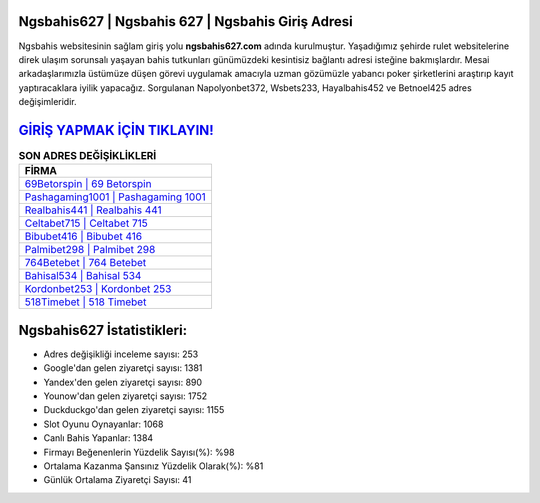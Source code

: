 ﻿Ngsbahis627 | Ngsbahis 627 | Ngsbahis Giriş Adresi
===================================

.. image:: images/ngsbahis-giris.jpg
   :width: 600
   
Ngsbahis websitesinin sağlam giriş yolu **ngsbahis627.com** adında kurulmuştur. Yaşadığımız şehirde rulet websitelerine direk ulaşım sorunsalı yaşayan bahis tutkunları günümüzdeki kesintisiz bağlantı adresi isteğine bakmışlardır. Mesai arkadaşlarımızla üstümüze düşen görevi uygulamak amacıyla uzman gözümüzle yabancı poker şirketlerini araştırıp kayıt yaptıracaklara iyilik yapacağız. Sorgulanan Napolyonbet372, Wsbets233, Hayalbahis452 ve Betnoel425 adres değişimleridir.

`GİRİŞ YAPMAK İÇİN TIKLAYIN! <https://urlday.cc/git>`_
==============

.. list-table:: **SON ADRES DEĞİŞİKLİKLERİ**
   :widths: 100
   :header-rows: 1

   * - FİRMA
   * - `69Betorspin | 69 Betorspin <69betorspin-69-betorspin-betorspin-giris-adresi.html>`_
   * - `Pashagaming1001 | Pashagaming 1001 <pashagaming1001-pashagaming-1001-pashagaming-giris-adresi.html>`_
   * - `Realbahis441 | Realbahis 441 <realbahis441-realbahis-441-realbahis-giris-adresi.html>`_	 
   * - `Celtabet715 | Celtabet 715 <celtabet715-celtabet-715-celtabet-giris-adresi.html>`_	 
   * - `Bibubet416 | Bibubet 416 <bibubet416-bibubet-416-bibubet-giris-adresi.html>`_ 
   * - `Palmibet298 | Palmibet 298 <palmibet298-palmibet-298-palmibet-giris-adresi.html>`_
   * - `764Betebet | 764 Betebet <764betebet-764-betebet-betebet-giris-adresi.html>`_	 
   * - `Bahisal534 | Bahisal 534 <bahisal534-bahisal-534-bahisal-giris-adresi.html>`_
   * - `Kordonbet253 | Kordonbet 253 <kordonbet253-kordonbet-253-kordonbet-giris-adresi.html>`_
   * - `518Timebet | 518 Timebet <518timebet-518-timebet-timebet-giris-adresi.html>`_
	 
Ngsbahis627 İstatistikleri:
===================================	 
* Adres değişikliği inceleme sayısı: 253
* Google'dan gelen ziyaretçi sayısı: 1381
* Yandex'den gelen ziyaretçi sayısı: 890
* Younow'dan gelen ziyaretçi sayısı: 1752
* Duckduckgo'dan gelen ziyaretçi sayısı: 1155
* Slot Oyunu Oynayanlar: 1068
* Canlı Bahis Yapanlar: 1384
* Firmayı Beğenenlerin Yüzdelik Sayısı(%): %98
* Ortalama Kazanma Şansınız Yüzdelik Olarak(%): %81
* Günlük Ortalama Ziyaretçi Sayısı: 41

